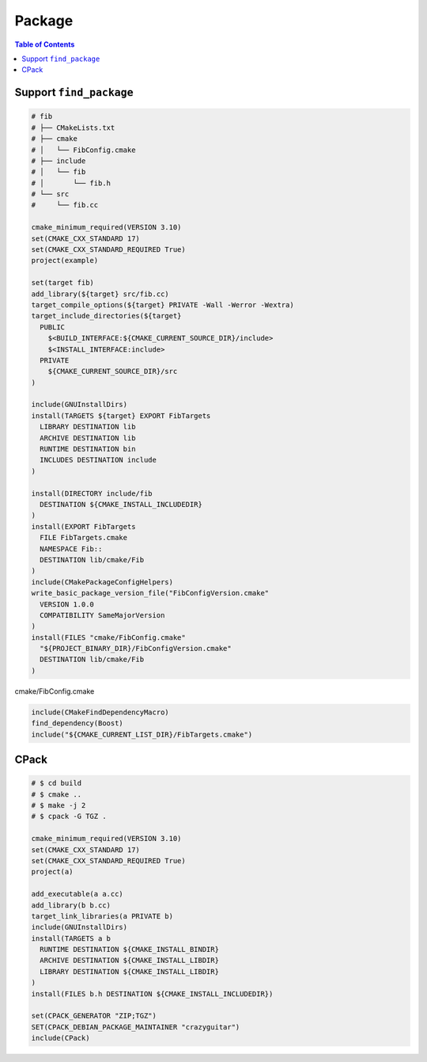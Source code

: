 =======
Package
=======

.. contents:: Table of Contents
    :backlinks: none

Support ``find_package``
------------------------

.. code-block:: cmake

    # fib
    # ├── CMakeLists.txt
    # ├── cmake
    # │   └── FibConfig.cmake
    # ├── include
    # │   └── fib
    # │       └── fib.h
    # └── src
    #     └── fib.cc

    cmake_minimum_required(VERSION 3.10)
    set(CMAKE_CXX_STANDARD 17)
    set(CMAKE_CXX_STANDARD_REQUIRED True)
    project(example)

    set(target fib)
    add_library(${target} src/fib.cc)
    target_compile_options(${target} PRIVATE -Wall -Werror -Wextra)
    target_include_directories(${target}
      PUBLIC
        $<BUILD_INTERFACE:${CMAKE_CURRENT_SOURCE_DIR}/include>
        $<INSTALL_INTERFACE:include>
      PRIVATE
        ${CMAKE_CURRENT_SOURCE_DIR}/src
    )

    include(GNUInstallDirs)
    install(TARGETS ${target} EXPORT FibTargets
      LIBRARY DESTINATION lib
      ARCHIVE DESTINATION lib
      RUNTIME DESTINATION bin
      INCLUDES DESTINATION include
    )

    install(DIRECTORY include/fib
      DESTINATION ${CMAKE_INSTALL_INCLUDEDIR}
    )
    install(EXPORT FibTargets
      FILE FibTargets.cmake
      NAMESPACE Fib::
      DESTINATION lib/cmake/Fib
    )
    include(CMakePackageConfigHelpers)
    write_basic_package_version_file("FibConfigVersion.cmake"
      VERSION 1.0.0
      COMPATIBILITY SameMajorVersion
    )
    install(FILES "cmake/FibConfig.cmake"
      "${PROJECT_BINARY_DIR}/FibConfigVersion.cmake"
      DESTINATION lib/cmake/Fib
    )

cmake/FibConfig.cmake

.. code-block:: cmake

    include(CMakeFindDependencyMacro)
    find_dependency(Boost)
    include("${CMAKE_CURRENT_LIST_DIR}/FibTargets.cmake")

CPack
-----

.. code-block:: cmake

    # $ cd build
    # $ cmake ..
    # $ make -j 2
    # $ cpack -G TGZ .

    cmake_minimum_required(VERSION 3.10)
    set(CMAKE_CXX_STANDARD 17)
    set(CMAKE_CXX_STANDARD_REQUIRED True)
    project(a)

    add_executable(a a.cc)
    add_library(b b.cc)
    target_link_libraries(a PRIVATE b)
    include(GNUInstallDirs)
    install(TARGETS a b
      RUNTIME DESTINATION ${CMAKE_INSTALL_BINDIR}
      ARCHIVE DESTINATION ${CMAKE_INSTALL_LIBDIR}
      LIBRARY DESTINATION ${CMAKE_INSTALL_LIBDIR}
    )
    install(FILES b.h DESTINATION ${CMAKE_INSTALL_INCLUDEDIR})

    set(CPACK_GENERATOR "ZIP;TGZ")
    SET(CPACK_DEBIAN_PACKAGE_MAINTAINER "crazyguitar")
    include(CPack)
